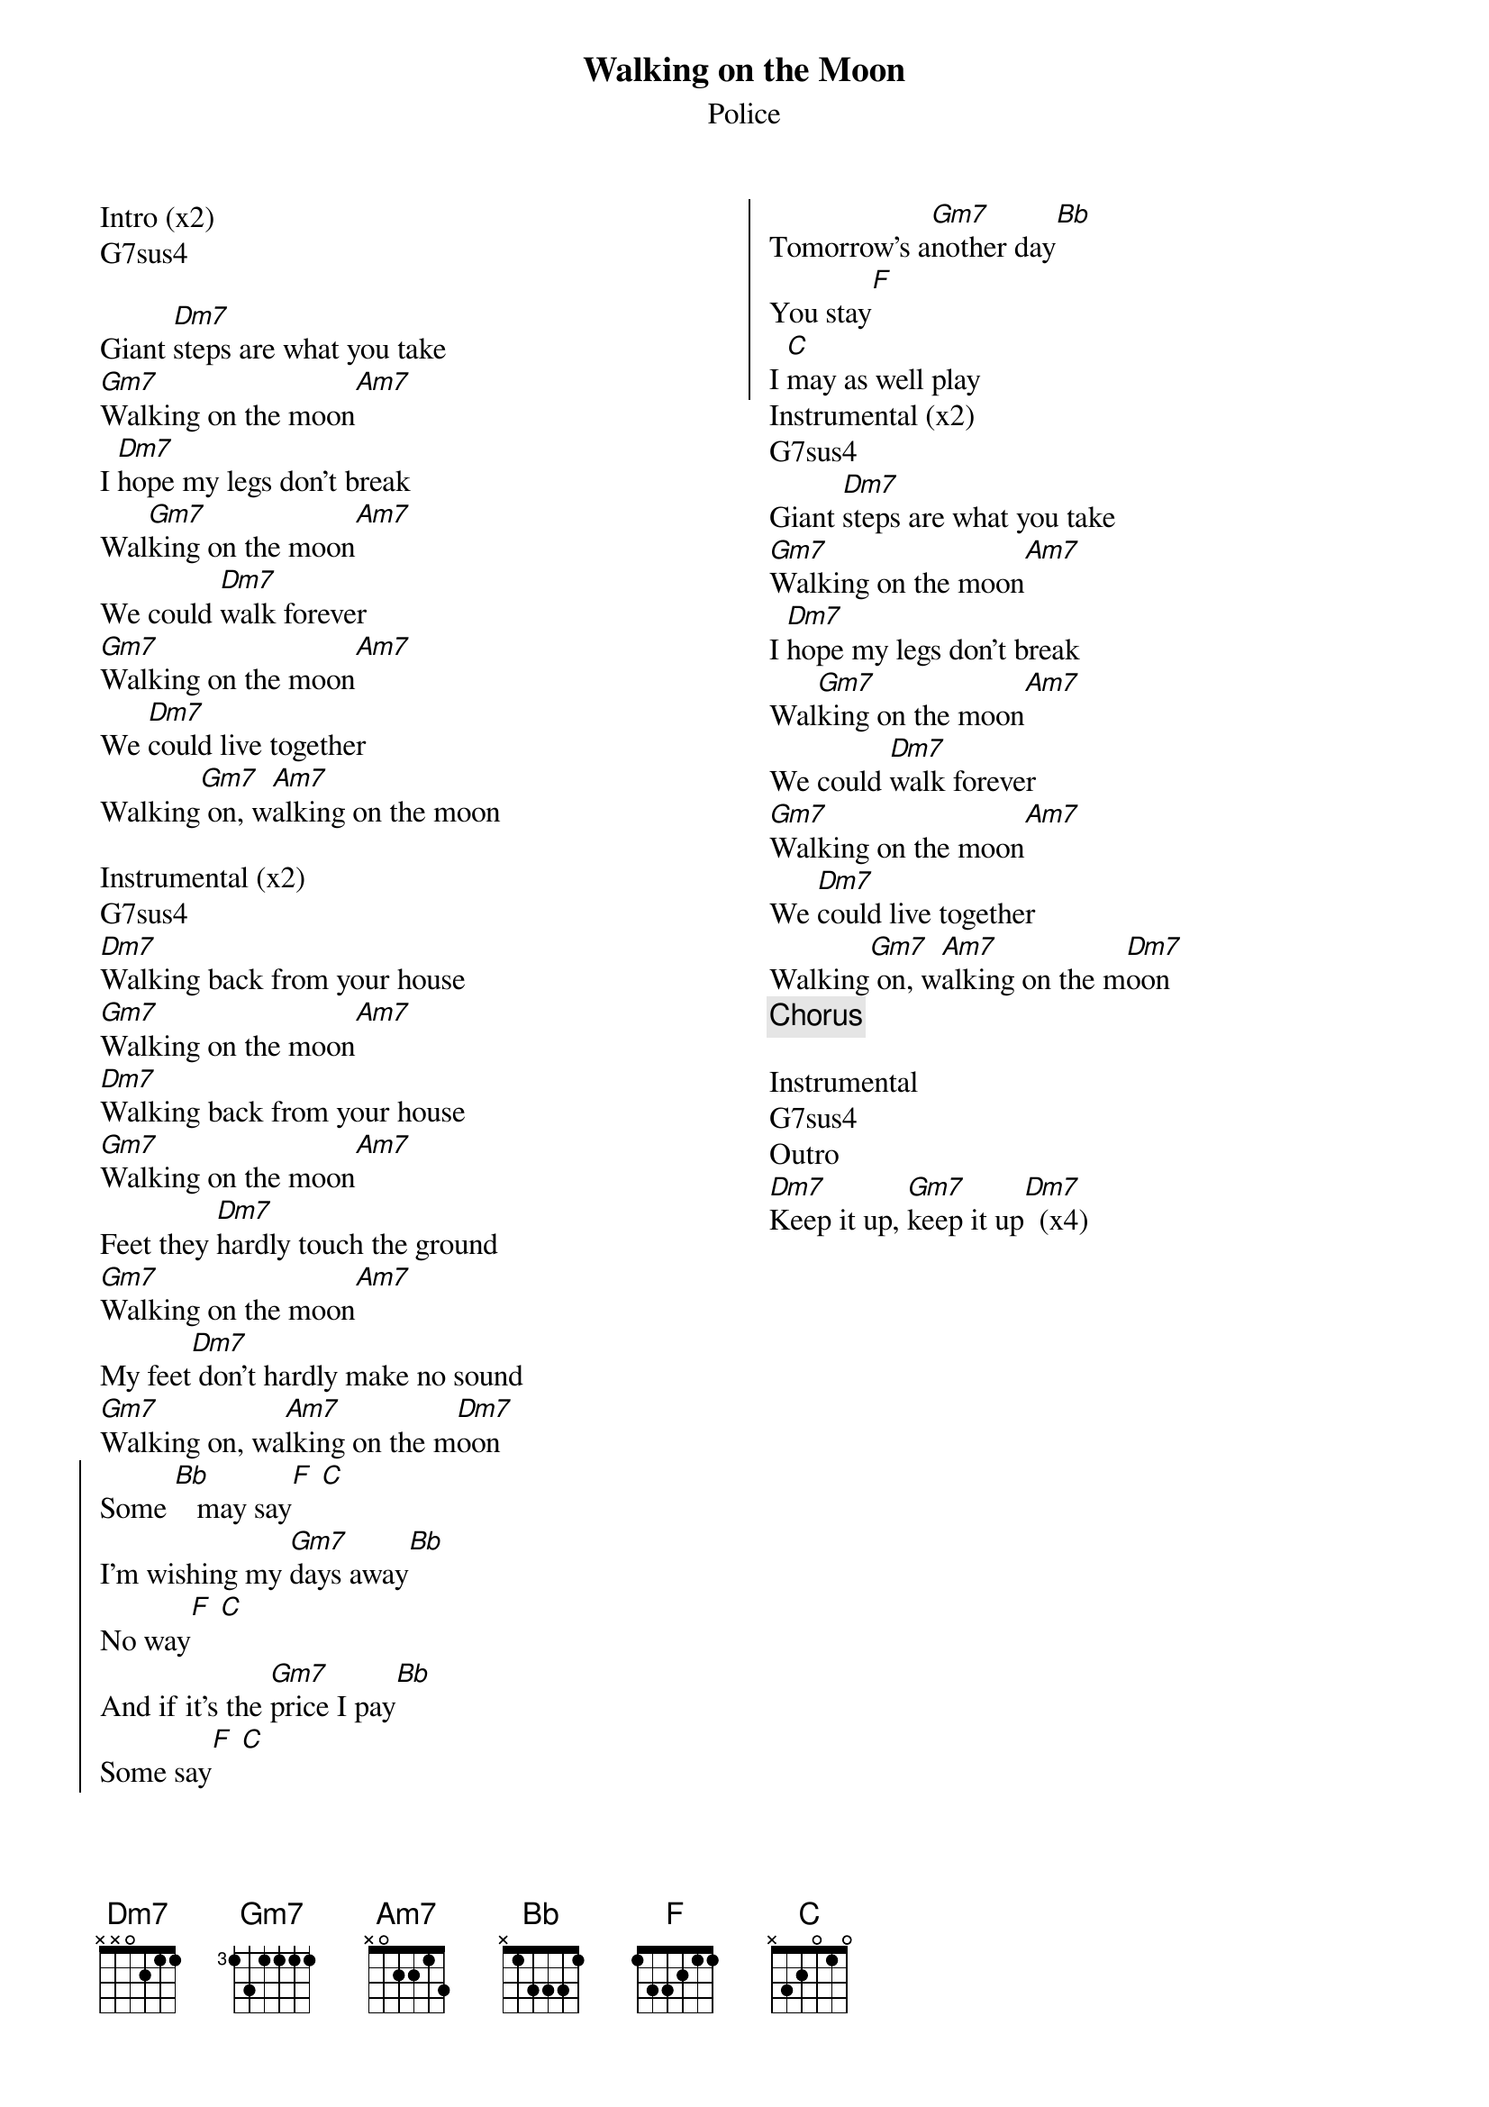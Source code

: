 {title: Walking on the Moon}
{subtitle: Police}
{columns: 2}

Intro (x2)
G7sus4

{sov}
Giant [Dm7]steps are what you take
[Gm7]Walking on the moon[Am7]
I [Dm7]hope my legs don't break
Wal[Gm7]king on the moon[Am7]
We could [Dm7]walk forever
[Gm7]Walking on the moon[Am7]
We [Dm7]could live together
Walking[Gm7] on, w[Am7]alking on the moon
{eov}

Instrumental (x2)
G7sus4
{sov}
[Dm7]Walking back from your house
[Gm7]Walking on the moon[Am7]
[Dm7]Walking back from your house
[Gm7]Walking on the moon[Am7]
Feet they [Dm7]hardly touch the ground
[Gm7]Walking on the moon[Am7]
My feet[Dm7] don't hardly make no sound
[Gm7]Walking on, wa[Am7]lking on the m[Dm7]oon
{eov}
{soc}
Some [Bb]   may say[F] [C] 
I'm wishing my [Gm7]days away[Bb] 
No way[F] [C] 
And if it's the [Gm7]price I pay[Bb] 
Some say[F] [C] 
Tomorrow's a[Gm7]nother day[Bb] 
You stay[F] 
I [C]may as well play
{eoc}
Instrumental (x2)
G7sus4
{sov}
Giant [Dm7]steps are what you take
[Gm7]Walking on the moon[Am7]
I [Dm7]hope my legs don't break
Wal[Gm7]king on the moon[Am7]
We could [Dm7]walk forever
[Gm7]Walking on the moon[Am7]
We [Dm7]could live together
Walking[Gm7] on, w[Am7]alking on the m[Dm7]oon
{eov}
{chorus}

Instrumental
G7sus4 
Outro
[Dm7]Keep it up, [Gm7]keep it up[Dm7]  (x4)
